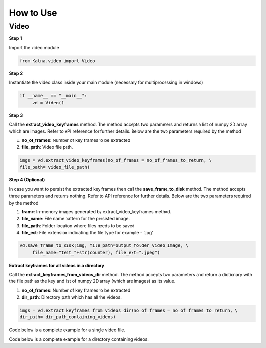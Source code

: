 .. _tutorials_video:

How to Use
==========

Video
------
**Step 1**

Import the video module 

.. code-block:: python

   from Katna.video import Video

**Step 2**

Instantiate the video class inside your main module (necessary for multiprocessing in windows)

.. code-block:: python

     if __name__ == "__main__":
          vd = Video()
   
**Step 3**

Call the **extract_video_keyframes** method.
The method accepts two parameters and returns a list of numpy 2D array which are images. 
Refer to API reference for further details. Below are the two parameters required by the method

1. **no_of_frames**: Number of key frames to be extracted

2. **file_path**: Video file path.


.. code-block:: python

     imgs = vd.extract_video_keyframes(no_of_frames = no_of_frames_to_return, \
     file_path= video_file_path)


**Step 4 (Optional)**

In case you want to persist the extracted key frames then call the **save_frame_to_disk** method.
The method accepts three parameters and returns nothing. 
Refer to API reference for further details. Below are the two parameters required by the method

1. **frame**: In-menory images generated by extract_video_keyframes method.

2. **file_name**:  File name pattern for the persisted image.

3. **file_path**: Folder location where files needs to be saved

4. **file_ext**: File extension indicating the file type for example - ‘.jpg’


.. code-block:: python

     vd.save_frame_to_disk(img, file_path=output_folder_video_image, \
          file_name="test_"+str(counter), file_ext=".jpeg")

**Extract keyframes for all videos in a directory**

Call the **extract_keyframes_from_videos_dir** method.
The method accepts two parameters and return a dictionary with the file path as the key
and list of numpy 2D array (which are images) as its value.

1. **no_of_frames**: Number of key frames to be extracted

2. **dir_path**: Directory path which has all the videos.

.. code-block:: python

     imgs = vd.extract_keyframes_from_videos_dir(no_of_frames = no_of_frames_to_return, \
     dir_path= dir_path_containing_videos)


Code below is a complete example for a single video file.

.. code-block:: python
   :emphasize-lines: 1,8,11,14,17-18,21-23,26-28
   :linenos:

   from Katna.video import Video
   import os
   
   # For windows, the below if condition is must.
   if __name__ == "__main__":

     #instantiate the video class
     vd = Video()

     #number of key-frame images to be extracted
     no_of_frames_to_return = 12

     #Input Video file path
     video_file_path = os.path.join(".", "tests","data", "pos_video.mp4")

     #Call the public key-frame extraction method
     imgs = vd.extract_video_keyframes(no_of_frames = no_of_frames_to_return, \
          file_path= video_file_path)

     # Make folder for saving frames
     output_folder_video_image = 'selectedframes'
     if not os.path.isdir(os.path.join(".", output_folder_video_image)):
          os.mkdir(os.path.join(".", output_folder_video_image))

     # Save all frames to disk
     for counter,img in enumerate(imgs):
          vd.save_frame_to_disk(img, file_path=output_folder_video_image, \
               file_name="test_"+str(counter), file_ext=".jpeg")


Code below is a complete example for a directory containing videos.

.. code-block:: python
   :emphasize-lines: 1,9,12,16,19-20,23-25,28,31-32,35,38-39,42-44
   :linenos:

   from Katna.video import Video
   import os
   import ntpath

   # For windows, the below if condition is must.
   if __name__ == "__main__":

     #instantiate the video class
     vd = Video()

     #number of key-frame images to be extracted
     no_of_frames_to_return = 3

     #Input Video directory path
     #All .mp4 and .mov files inside this directory will be used for keyframe extraction)
     videos_dir_path = os.path.join(".", "tests","data")

     #Call the public key-frame extraction method
     imgs = vd.extract_keyframes_from_videos_dir(no_of_frames = no_of_frames_to_return, \
          dir_path = videos_dir_path)

     # Make folder for saving frames
     output_folder_video_image = 'selectedframes'
     if not os.path.isdir(os.path.join(".", output_folder_video_image)):
          os.mkdir(os.path.join(".", output_folder_video_image))

     # Save all the frames to disk by segregating them into folders having the same name as the video file
     for filepath, keyframe_data_li in imgs.items():

          # name of the video file
          filename = ntpath.basename(filepath)
          name = filename.split(".")[0]

          # folder path where the images will be stored
          output_file_parent_folder_path = os.path.join(".", output_folder_video_image, name)

          # make folder with name of video if it doesnt exist
          if not os.path.exists(output_file_parent_folder_path):
               os.makedirs(output_file_parent_folder_path)

          # save keyframes inside the folder
          for counter, img in enumerate(keyframe_data_li):
               vd.save_frame_to_disk(img, file_path=output_file_parent_folder_path,
                    file_name=name + "_" + str(counter), file_ext=".jpeg")



